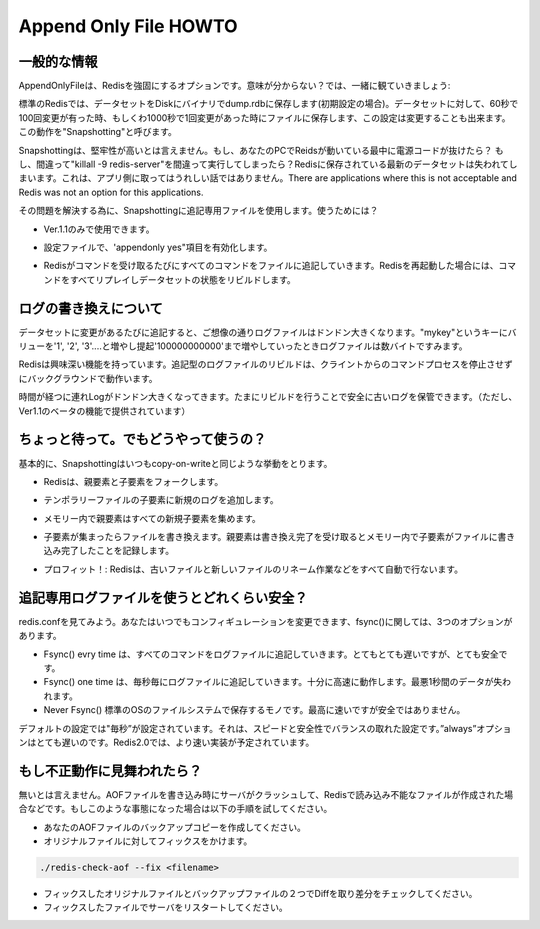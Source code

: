 =========================
Append Only File HOWTO
=========================


.. General Information
.. --------------------------

一般的な情報
----------------------

.. Append only file is an alternative durability option for Redis. What this mean? Let's start with some fact:

AppendOnlyFileは、Redisを強固にするオプションです。意味が分からない？では、一緒に観ていきましょう:

.. * For default Redis saves snapshots of the dataset on disk, in a binary file called dump.rdb (by default at least). For instance you can configure Redis to save the dataset every 60 seconds if there are at least 100 changes in the dataset, or every 1000 seconds if there is at least a single change in the dataset. This is known as "Snapshotting".

標準のRedisでは、データセットをDiskにバイナリでdump.rdbに保存します(初期設定の場合)。データセットに対して、60秒で100回変更が有った時、もしくわ1000秒で1回変更があった時にファイルに保存します、この設定は変更することも出来ます。この動作を"Snapshotting"と呼びます。

.. * Snapshotting is not very durable. If your computer running Redis stops, your power line fails, or you write killall -9 redis-server for a mistake, the latest data written on Redis will get lost. There are applications where this is not a big deal. There are applications where this is not acceptable and Redis was not an option for this applications.

Snapshottingは、堅牢性が高いとは言えません。もし、あなたのPCでReidsが動いている最中に電源コードが抜けたら？ もし、間違って"killall -9 redis-server"を間違って実行してしまったら？Redisに保存されている最新のデータセットは失われてしまいます。これは、アプリ側に取ってはうれしい話ではありません。There are applications where this is not acceptable and Redis was not an option for this applications.

.. What is the solution? To use append only file as alternative to snapshotting. How it works?

その問題を解決する為に、Snapshottingに追記専用ファイルを使用します。使うためには？

.. * It is an 1.1 only feature.

* Ver.1.1のみで使用できます。

.. * You have to turn it on editing the configuration file. Just make sure you have "appendonly yes" somewhere.

* 設定ファイルで、'appendonly yes"項目を有効化します。

.. * Append only files work this way: every time Redis receive a command that changes the dataset (for instance a SET or LPUSH command) it appends this command in the append only file. When you restart Redis it will first re-play the append only file to rebuild the state.

* Redisがコマンドを受け取るたびにすべてのコマンドをファイルに追記していきます。Redisを再起動した場合には、コマンドをすべてリプレイしデータセットの状態をリビルドします。



.. Log rewriting
.. -------------------

ログの書き換えについて
------------------------------

.. As you can guess... the append log file gets bigger and bigger, every time there is a new operation changing the dataset. Even if you set always the same key "mykey" to the values of "1", "2", "3", ... up to 10000000000 in the end you'll have just a single key in the dataset, just a few bytes! but how big will be the append log file? Very very big.

データセットに変更があるたびに追記すると、ご想像の通りログファイルはドンドン大きくなります。"mykey"というキーにバリューを'1', '2', '3'....と増やし提起'100000000000'まで増やしていったときログファイルは数バイトですみます。

.. So Redis supports an interesting feature: it is able to rebuild the append log file, in background, without to stop processing client commands. The key is the command BGREWRITEAOF. This command basically is able to use the dataset in memory in order to rewrite the shortest sequence of commands able to rebuild the exact dataset that is currently in memory.

Redisは興味深い機能を持っています。追記型のログファイルのリビルドは、クライントからのコマンドプロセスを停止させずにバックグラウンドで動作います。

.. So from time to time when the log gets too big, try this command. It's safe as if it fails you will not lost your old log (but you can make a backup copy given that currently 1.1 is still in beta!).

時間が経つに連れLogがドンドン大きくなってきます。たまにリビルドを行うことで安全に古いログを保管できます。（ただし、Ver1.1のベータの機能で提供されています）



.. Wait... but how does this work?
.. ---------------------------------

ちょっと待って。でもどうやって使うの？
----------------------------------------------------

.. Basically it uses the same fork() copy-on-write trick that snapshotting already uses. This is how the algorithm works:

基本的に、Snapshottingはいつもcopy-on-writeと同じような挙動をとります。

.. * Redis forks, so now we have a child and a parent.

* Redisは、親要素と子要素をフォークします。
 

.. * The child starts writing the new append log file in a temporary file.

* テンポラリーファイルの子要素に新規のログを追加します。

.. * The parent accumulates all the new changes in an in-memory buffer (but at the same time it writes the new changes in the old append only file, so if the rewriting fails, we are safe).

* メモリー内で親要素はすべての新規子要素を集めます。
  
.. * When the child finished to rewrite the file, the parent gets a signal, and append the in-memory buffer at the end of the file generated by the child.

* 子要素が集まったらファイルを書き換えます。親要素は書き換え完了を受け取るとメモリー内で子要素がファイルに書き込み完了したことを記録します。

.. * Profit! Now Redis atomically renames the old file into the new one, and starts appending new data into the new file.

* プロフィット！: Redisは、古いファイルと新しいファイルのリネーム作業などをすべて自動で行ないます。



.. How durable is the append only file?
.. ------------------------------------------

追記専用ログファイルを使うとどれくらい安全？
----------------------------------------------------------

.. Check redis.conf, you can configure how many times Redis will fsync() data on disk. There are three options:

redis.confを見てみよう。あなたはいつでもコンフィギュレーションを変更できます、fsync()に関しては、3つのオプションがあります。

.. * Fsync() every time a new command is appended to the append log file. Very very slow, very safe.
.. * Fsync() one time every second. Fast enough, and you can lose 1 second of data if there is a disaster.
.. * Never fsync(), just put your data in the hands of the Operating System. The faster and unsafer method.

* Fsync() evry time は、すべてのコマンドをログファイルに追記していきます。とてもとても遅いですが、とても安全です。
* Fsync() one time は、毎秒毎にログファイルに追記していきます。十分に高速に動作します。最悪1秒間のデータが失われます。
* Never Fsync() 標準のOSのファイルシステムで保存するモノです。最高に速いですが安全ではありません。


.. The suggested (and default) policy is "everysec". It is both very fast and pretty safe. The "always" policy is very slow in practice, even if it was improved in Redis 2.0.0 there is no way to make fsync() faster than it is.

デフォルトの設定では"毎秒”が設定されています。それは、スピードと安全性でバランスの取れた設定です。”always”オプションはとても遅いのです。Redis2.0では、より速い実装が予定されています。



.. What should I do if my Append Only File gets corrupted?
.. ----------------------------------------------------------------

もし不正動作に見舞われたら？
---------------------------------

.. It is possible that the server crashes while writing the AOF file (this still should never lead to inconsistencies) corrupting the file in a way that is no longer loadable by Redis. When this happens you can fix this problem using the following procedure:

無いとは言えません。AOFファイルを書き込み時にサーバがクラッシュして、Redisで読み込み不能なファイルが作成された場合などです。もしこのような事態になった場合は以下の手順を試してください。

.. * Make a backup copy of your AOF file.
.. * Fix the original file with: ./redis-check-aof --fix <filename>
.. * Optionally use diff -u to check what is the difference between two files.
.. * Restart the server with the fixed file.

* あなたのAOFファイルのバックアップコピーを作成してください。
* オリジナルファイルに対してフィックスをかけます。

.. code-block:: nginx 

  ./redis-check-aof --fix <filename>

* フィックスしたオリジナルファイルとバックアップファイルの２つでDiffを取り差分をチェックしてください。
* フィックスしたファイルでサーバをリスタートしてください。


